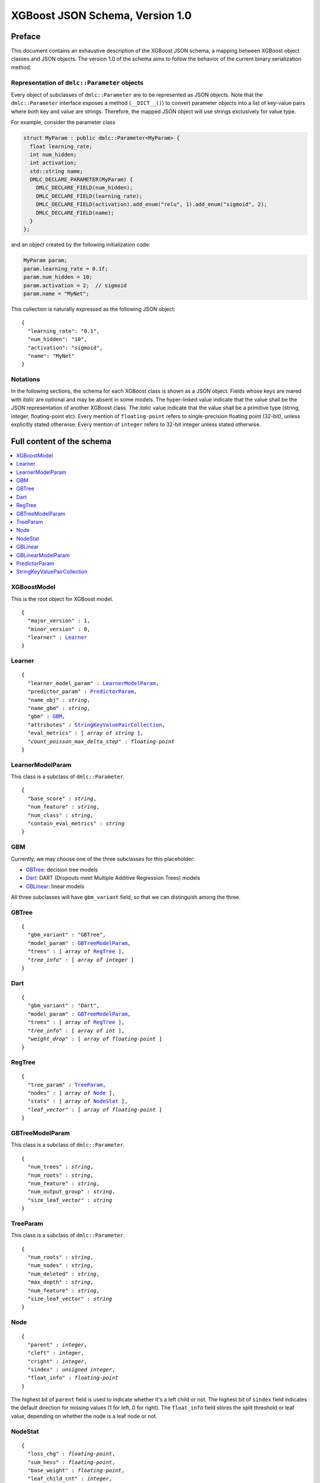################################
XGBoost JSON Schema, Version 1.0
################################

Preface
=======
This document contains an exhaustive description of the XGBoost JSON schema, a
mapping between XGBoost object classes and JSON objects. The version 1.0 of the
schema aims to follow the behavior of the current binary serialization method.

Representation of ``dmlc::Parameter`` objects
---------------------------------------------
Every object of subclasses of ``dmlc::Parameter`` are to be represented as JSON
objects. Note that the ``dmlc::Parameter`` interface exposes a method
(``__DICT__()``) to convert parameter objects into a list of key-value pairs
where both key and value are strings. Therefore, the mapped JSON object will use
strings exclusively for value type.

For example, consider the parameter class

.. code-block:: cpp

  struct MyParam : public dmlc::Parameter<MyParam> {
    float learning_rate;
    int num_hidden;
    int activation;
    std::string name;
    DMLC_DECLARE_PARAMETER(MyParam) {
      DMLC_DECLARE_FIELD(num_hidden);
      DMLC_DECLARE_FIELD(learning_rate);
      DMLC_DECLARE_FIELD(activation).add_enum("relu", 1).add_enum("sigmoid", 2);
      DMLC_DECLARE_FIELD(name);
    }
  };

and an object created by the following initialization code:

.. code-block:: cpp

  MyParam param;
  param.learning_rate = 0.1f;
  param.num_hidden = 10;
  param.activation = 2;  // sigmoid
  param.name = "MyNet";

This collection is naturally expressed as the following JSON object:

.. parsed-literal::

  {
    "learning_rate": "0.1",
    "num_hidden": "10",
    "activation": "sigmoid",
    "name": "MyNet"
  }

Notations
---------

In the following sections, the schema for each XGBoost class is shown as a JSON
object. Fields whose keys are mared with *italic* are optional and may be
absent in some models. The hyper-linked value indicate that the value shall be
the JSON representation of another XGBoost class. The *italic* value indicate
that the value shall be a primitive type (string, integer, floating-point etc).
Every mention of ``floating-point`` refers to single-precision floating point
(32-bit), unless explicitly stated otherwise.  Every mention of ``integer``
refers to 32-bit integer unless stated otherwise.

Full content of the schema
==========================

.. contents:: :local:

XGBoostModel
------------
This is the root object for XGBoost model.

.. parsed-literal::

  {
    "major_version" : 1,
    "minor_version" : 0,
    "learner" : Learner_
  }

Learner
-------
.. parsed-literal::

  {
    "learner_model_param" : LearnerModelParam_,
    "predictor_param" : PredictorParam_,
    "name_obj" : *string*,
    "name_gbm" : *string*,
    "gbm" : GBM_,
    "attributes" : StringKeyValuePairCollection_,
    "eval_metrics" : [ *array of string* ],
    *"count_poisson_max_delta_step"* : *floating-point*
  }

LearnerModelParam
-----------------
This class is a subclass of ``dmlc::Parameter``.

.. parsed-literal::

  {
    "base_score" : *string*,
    "num_feature" : *string*,
    "num_class" : *string*,
    "contain_eval_metrics" : *string*
  }

GBM
---
Currently, we may choose one of the three subclasses for this placeholder:

* GBTree_: decision tree models
* Dart_: DART (Dropouts meet Multiple Additive Regression Trees) models
* GBLinear_: linear models

All three subclasses will have ``gbm_variant`` field, so that we can distinguish
among the three.

GBTree
------
.. parsed-literal::

  {
    "gbm_variant" : "GBTree",
    "model_param" : GBTreeModelParam_,
    "trees" : [ *array of* RegTree_ ],
    *"tree_info"* : [ *array of integer* ]
  }

Dart
----
.. parsed-literal::

  {
    "gbm_variant" : "Dart",
    "model_param" : GBTreeModelParam_,
    "trees" : [ *array of* RegTree_ ],
    *"tree_info"* : [ *array of int* ],
    *"weight_drop"* : [ *array of floating-point* ]
  }

RegTree
-------
.. parsed-literal::

  {
    "tree_param" : TreeParam_,
    "nodes" : [ *array of* Node_ ],
    "stats" : [ *array of* NodeStat_ ],
    *"leaf_vector"* : [ *array of floating-point* ]
  }

GBTreeModelParam
----------------
This class is a subclass of ``dmlc::Parameter``.

.. parsed-literal::

  {
    "num_trees" : *string*,
    "num_roots" : *string*,
    "num_feature" : *string*,
    "num_output_group" : *string*,
    "size_leaf_vector" : *string*
  }

TreeParam
---------
This class is a subclass of ``dmlc::Parameter``.

.. parsed-literal::

  {
    "num_roots" : *string*,
    "num_nodes" : *string*,
    "num_deleted" : *string*,
    "max_depth" : *string*,
    "num_feature" : *string*,
    "size_leaf_vector" : *string*
  }

Node
----
.. parsed-literal::

  {
    "parent" : *integer*,
    "cleft" : *integer*,
    "cright" : *integer*,
    "sindex" : *unsigned integer*,
    "float_info" : *floating-point*
  }

The highest bit of ``parent`` field is used to indicate whether it's a left
child or not. The highest bit of ``sindex`` field indicates the default
direction for missing values (1 for left, 0 for right). The ``float_info``
field stores the split threshold or leaf value, depending on whether the node
is a leaf node or not.

NodeStat
--------
.. parsed-literal::

  {
    "loss_chg" : *floating-point*,
    "sum_hess" : *floating-point*,
    "base_weight" : *floating-point*,
    "leaf_child_cnt" : *integer*,
    "instance_cnt" : *64-bit integer*
  }

Note. ``instance_cnt`` field is not yet implemented in current codebase, but
I'd like to have it included.

GBLinear
--------
.. parsed-literal::

  {
    "gbm_variant" : "GBLinear",
    "model_param" : GBLinearModelParam_,
    "weight" : [ *array of floating-point* ]
  }

GBLinearModelParam
------------------
This class is a subclass of ``dmlc::Parameter``.

.. parsed-literal::

  {
    "num_feature" : *string*,
    "num_output_group" : *string*
  }

PredictorParam
--------------
.. parsed-literal::

  {
    "predictor" : *string*,
    *"n_gpus"* : *integer*,
    *"gpu_id"* : *integer*
  }

StringKeyValuePairCollection
----------------------------
This class is a collection of key-value pairs. Both keys and values must be
string types, and keys must consist of lower-case alphabet letters, digits
(0-9), and underscore (``_``).
